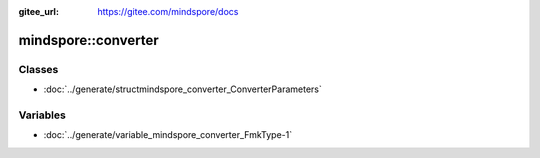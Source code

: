 :gitee_url: https://gitee.com/mindspore/docs


mindspore::converter
==============================


Classes
-------


- :doc:`../generate/structmindspore_converter_ConverterParameters`


Variables
---------


- :doc:`../generate/variable_mindspore_converter_FmkType-1`
